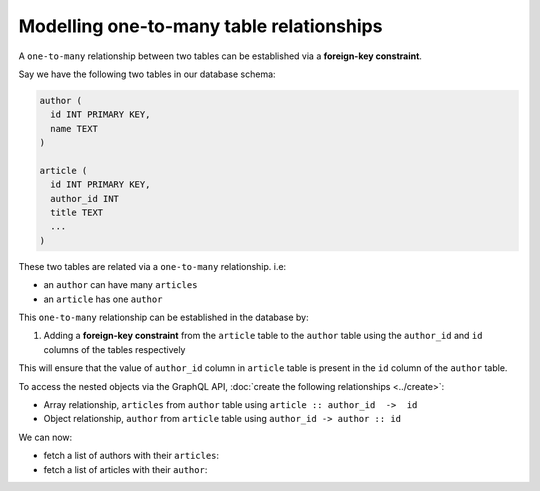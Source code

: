 Modelling one-to-many table relationships
=========================================

A ``one-to-many`` relationship between two tables can be established via a **foreign-key constraint**.

Say we have the following two tables in our database schema:

.. code-block:: sql

  author (
    id INT PRIMARY KEY,
    name TEXT
  )

  article (
    id INT PRIMARY KEY,
    author_id INT
    title TEXT
    ...
  )

These two tables are related via a ``one-to-many`` relationship. i.e:

- an ``author`` can have many ``articles``
- an ``article`` has one ``author``

This ``one-to-many`` relationship can be established in the database by:

1. Adding a **foreign-key constraint** from the ``article`` table to the ``author`` table using the ``author_id`` and
   ``id`` columns of the tables respectively

This will ensure that the value of ``author_id`` column in ``article`` table  is present in the ``id`` column of
the ``author`` table.

To access the nested objects via the GraphQL API, :doc:`create the following relationships <../create>`:

- Array relationship, ``articles`` from ``author`` table using  ``article :: author_id  ->  id``
- Object relationship, ``author`` from ``article`` table using ``author_id -> author :: id``

We can now:

- fetch a list of authors with their ``articles``:

  .. graphiql::
    :view_only:
    :query:
      query {
        author {
          id
          name
          articles {
            id
            title
          }
        }
      }
    :response:
      {
        "data": {
          "author": [
            {
              "id": 1,
              "name": "Justin",
              "articles": [
                {
                  "id": 15,
                  "title": "vel dapibus at"
                },
                {
                  "id": 16,
                  "title": "sem duis aliquam"
                }
              ]
            },
            {
              "id": 2,
              "name": "Beltran",
              "articles": [
                {
                  "id": 2,
                  "title": "a nibh"
                },
                {
                  "id": 9,
                  "title": "sit amet"
                }
              ]
            }
          ]
        }
      }


- fetch a list of articles with their ``author``:

  .. graphiql::
    :view_only:
    :query:
      query {
        article {
          id
          title
          author {
            id
            name
          }
        }
      }
    :response:
      {
        "data": {
          "article": [
            {
              "id": 1,
              "title": "sit amet",
              "author": {
                "id": 4,
                "name": "Anjela"
              }
            },
            {
              "id": 2,
              "title": "a nibh",
              "author": {
                "id": 2,
                "name": "Beltran"
              }
            }
          ]
        }
      }